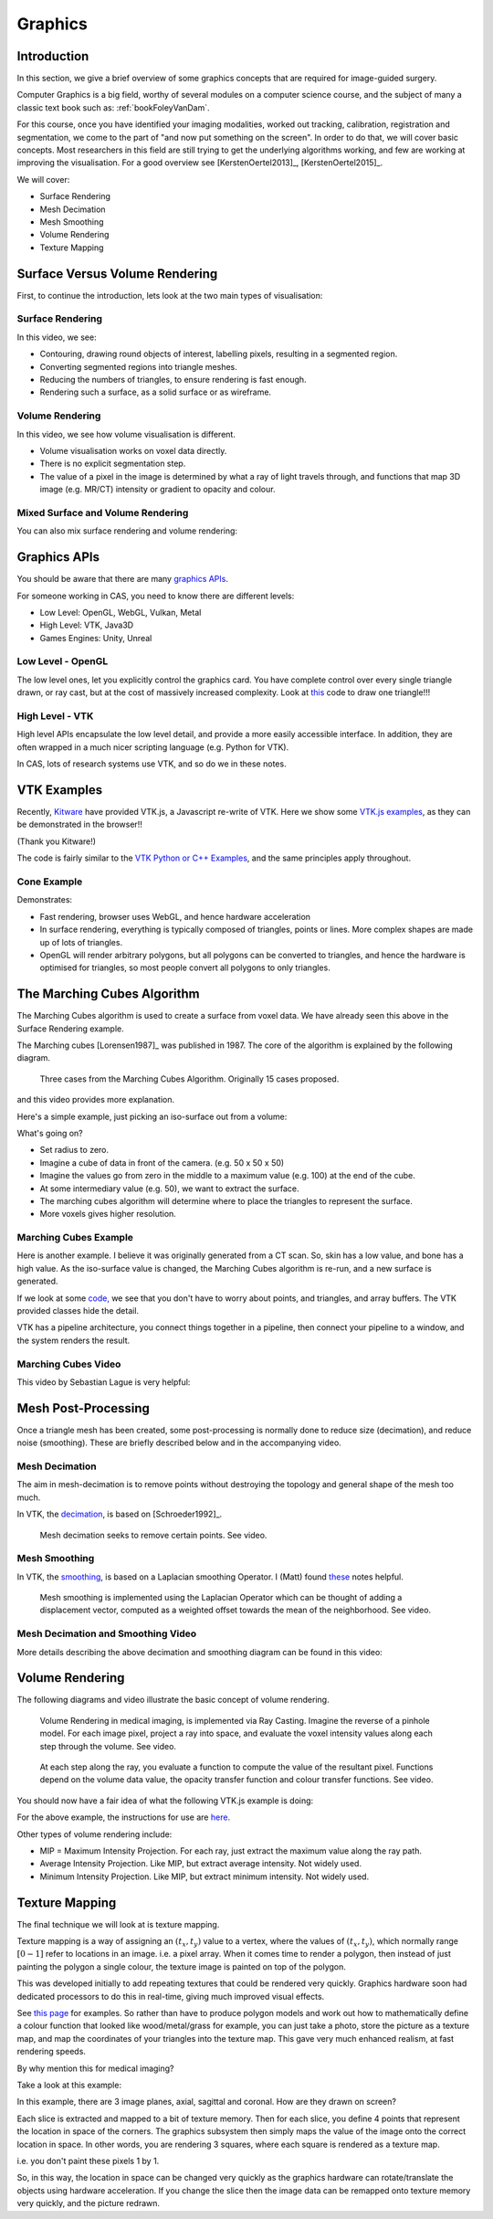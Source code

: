 .. _Graphics:

Graphics
========

Introduction
------------

In this section, we give a brief overview of some graphics concepts that
are required for image-guided surgery.

Computer Graphics is a big field, worthy of several modules on a computer science course,
and the subject of many a classic text book such as: :ref:`bookFoleyVanDam`.

For this course, once you have identified your imaging modalities,
worked out tracking, calibration, registration and segmentation,
we come to the part of "and now put something on the screen".
In order to do that, we will cover basic concepts. Most researchers in
this field are still trying to get the underlying algorithms working,
and few are working at improving the visualisation. For a good overview
see [KerstenOertel2013]_, [KerstenOertel2015]_.

We will cover:

* Surface Rendering
* Mesh Decimation
* Mesh Smoothing
* Volume Rendering
* Texture Mapping


Surface Versus Volume Rendering
-------------------------------

First, to continue the introduction, lets look at the two main types of visualisation:


Surface Rendering
^^^^^^^^^^^^^^^^^

In this video, we see:

* Contouring, drawing round objects of interest, labelling pixels, resulting in a segmented region.
* Converting segmented regions into triangle meshes.
* Reducing the numbers of triangles, to ensure rendering is fast enough.
* Rendering such a surface, as a solid surface or as wireframe.

.. raw:: html

    <iframe width="560" height="315" src="https://www.youtube.com/embed/Ai8oLmPrm10" frameborder="0" allow="accelerometer; autoplay; encrypted-media; gyroscope; picture-in-picture" allowfullscreen></iframe>


Volume Rendering
^^^^^^^^^^^^^^^^

In this video, we see how volume visualisation is different.

* Volume visualisation works on voxel data directly.
* There is no explicit segmentation step.
* The value of a pixel in the image is determined by what a ray of light travels through, and functions that map 3D image (e.g. MR/CT) intensity or gradient to opacity and colour.

.. raw:: html

    <iframe width="560" height="315" src="https://www.youtube.com/embed/7DzXGSoCcpU" frameborder="0" allow="accelerometer; autoplay; encrypted-media; gyroscope; picture-in-picture" allowfullscreen></iframe>


Mixed Surface and Volume Rendering
^^^^^^^^^^^^^^^^^^^^^^^^^^^^^^^^^^

You can also mix surface rendering and volume rendering:

.. raw:: html

    <iframe width="560" height="315" src="https://www.youtube.com/embed/m_HJWgqj0yE" frameborder="0" allow="accelerometer; autoplay; encrypted-media; gyroscope; picture-in-picture" allowfullscreen></iframe>


Graphics APIs
-------------

You should be aware that there are many `graphics APIs <https://en.wikipedia.org/wiki/List_of_3D_graphics_libraries>`_.

For someone working in CAS, you need to know there are different levels:

* Low Level: OpenGL, WebGL, Vulkan, Metal
* High Level: VTK, Java3D
* Games Engines: Unity, Unreal


Low Level - OpenGL
^^^^^^^^^^^^^^^^^^

The low level ones, let you explicitly control the graphics card. You
have complete control over every single triangle drawn, or ray cast, but
at the cost of massively increased complexity. Look at `this <https://github.com/MattClarkson/CMakeCatchTemplate/blob/master/Code/GuiApps/QOpenGLDemo/mpOpenGLWidget.cpp>`_ code to draw one triangle!!!


High Level - VTK
^^^^^^^^^^^^^^^^

High level APIs encapsulate the low level detail, and provide a
more easily accessible interface. In addition, they are often wrapped
in a much nicer scripting language (e.g. Python for VTK).

In CAS, lots of research systems use VTK, and so do we in these notes.


VTK Examples
------------

Recently, `Kitware <https://www.kitware.com/>`_ have provided VTK.js, a Javascript re-write of VTK.
Here we show some `VTK.js examples <https://kitware.github.io/vtk-js/examples/>`_, as they can be demonstrated in the browser!!

(Thank you Kitware!)

The code is fairly similar to the `VTK Python or C++ Examples <https://lorensen.github.io/VTKExamples/site/>`_, and the same principles apply throughout.


Cone Example
^^^^^^^^^^^^

Demonstrates:

* Fast rendering, browser uses WebGL, and hence hardware acceleration
* In surface rendering, everything is typically composed of triangles, points or lines. More complex shapes are made up of lots of triangles.
* OpenGL will render arbitrary polygons, but all polygons can be converted to triangles, and hence the hardware is optimised for triangles, so most people convert all polygons to only triangles.

.. raw:: html

    <div style="position: relative; padding-bottom: 56.25%; height: 0; overflow: hidden; max-width: 100%; height: auto;">
        <iframe src="https://kitware.github.io/vtk-js/examples/Cone/index.html" frameborder="0" allowfullscreen style="position: absolute; top: 0; left: 0; width: 100%; height: 100%;"></iframe>
    </div>


The Marching Cubes Algorithm
----------------------------

The Marching Cubes algorithm is used to create a surface from voxel data.
We have already seen this above in the Surface Rendering example.

The Marching cubes [Lorensen1987]_ was published in 1987. The core of the algorithm is explained by the following diagram.

.. figure:: MarchingCubesIllustration.png
  :alt: 3 Cases from The Marching Cubes Algorithm
  :width: 600

  Three cases from the Marching Cubes Algorithm. Originally 15 cases proposed.


and this video provides more explanation.

.. raw:: html

    <iframe width="560" height="315" src="https://www.youtube.com/embed/NLsdLUbOvCY" frameborder="0" allow="accelerometer; autoplay; encrypted-media; gyroscope; picture-in-picture" allowfullscreen></iframe>


Here's a simple example, just picking an iso-surface out from a volume:

.. raw:: html

    <div style="position: relative; padding-bottom: 56.25%; height: 0; overflow: hidden; max-width: 100%; height: auto;">
        <iframe src="https://kitware.github.io/vtk-js/examples/ImageMarchingCubes/index.html" frameborder="0" allowfullscreen style="position: absolute; top: 0; left: 0; width: 100%; height: 100%;"></iframe>
    </div>

What's going on?

* Set radius to zero.
* Imagine a cube of data in front of the camera. (e.g. 50 x 50 x 50)
* Imagine the values go from zero in the middle to a maximum value (e.g. 100) at the end of the cube.
* At some intermediary value (e.g. 50), we want to extract the surface.
* The marching cubes algorithm will determine where to place the triangles to represent the surface.
* More voxels gives higher resolution.


Marching Cubes Example
^^^^^^^^^^^^^^^^^^^^^^

Here is another example. I believe it was originally generated from a CT scan. So, skin has a low value, and bone has a high value.
As the iso-surface value is changed, the Marching Cubes algorithm is re-run, and a new surface is generated.

.. raw:: html

    <div style="position: relative; padding-bottom: 56.25%; height: 0; overflow: hidden; max-width: 100%; height: auto;">
        <iframe src="https://kitware.github.io/vtk-js/examples/VolumeContour/index.html" frameborder="0" allowfullscreen style="position: absolute; top: 0; left: 0; width: 100%; height: 100%;"></iframe>
    </div>


If we look at some `code, <https://kitware.github.io/vtk-js/examples/VolumeContour.html#Source>`_
we see that you don't have to worry about points, and triangles, and array buffers. The VTK provided classes hide the detail.

VTK has a pipeline architecture, you connect things together in a pipeline, then connect your pipeline to a window,
and the system renders the result.


Marching Cubes Video
^^^^^^^^^^^^^^^^^^^^

This video by Sebastian Lague is very helpful:

.. raw:: html

    <iframe width="560" height="315" src="https://www.youtube.com/embed/M3iI2l0ltbE" frameborder="0" allow="accelerometer; autoplay; encrypted-media; gyroscope; picture-in-picture" allowfullscreen></iframe>


Mesh Post-Processing
--------------------

Once a triangle mesh has been created, some post-processing is normally done to
reduce size (decimation), and reduce noise (smoothing). These are briefly
described below and in the accompanying video.


Mesh Decimation
^^^^^^^^^^^^^^^

The aim in mesh-decimation is to remove points without destroying the topology and
general shape of the mesh too much.

In VTK, the `decimation <https://vtk.org/doc/nightly/html/classvtkDecimatePro.html>`_, is based on [Schroeder1992]_.

.. figure:: MeshDecimationIllustration.jpg
  :alt: Illustration of Mesh Decimation in VTK
  :width: 600

  Mesh decimation seeks to remove certain points. See video.


Mesh Smoothing
^^^^^^^^^^^^^^

In VTK, the `smoothing <https://vtk.org/doc/nightly/html/classvtkSmoothPolyDataFilter.html>`_, is based on a
Laplacian smoothing Operator. I (Matt) found `these <http://graphics.stanford.edu/courses/cs468-12-spring/LectureSlides/06_smoothing.pdf>`_ notes helpful.

.. figure:: MeshSmoothingIllustration.jpg
  :alt: Illustration of Mesh Smoothing in VTK
  :width: 600

  Mesh smoothing is implemented using the Laplacian Operator which can be thought of adding a displacement vector, computed as a weighted offset towards the mean of the neighborhood. See video.


Mesh Decimation and Smoothing Video
^^^^^^^^^^^^^^^^^^^^^^^^^^^^^^^^^^^

More details describing the above decimation and smoothing diagram can be found in this video:

.. raw:: html

    <iframe width="560" height="315" src="https://www.youtube.com/embed/Dps_UGngAX8" frameborder="0" allow="accelerometer; autoplay; encrypted-media; gyroscope; picture-in-picture" allowfullscreen></iframe>


Volume Rendering
----------------

The following diagrams and video illustrate the basic concept of volume rendering.

.. figure:: VolumeRenderingRayCasting.png
  :alt: Illustration of Ray Casting
  :width: 600

  Volume Rendering in medical imaging, is implemented via Ray Casting. Imagine the reverse of a pinhole model. For each image pixel, project a ray into space, and evaluate the voxel intensity values along each step through the volume. See video.


.. figure:: VolumeRenderingCompositing.png
  :alt: Illustration of Compositing
  :width: 600

  At each step along the ray, you evaluate a function to compute the value of the resultant pixel. Functions depend on the volume data value, the opacity transfer function and colour transfer functions. See video.


.. raw:: html

    <iframe width="560" height="315" src="https://www.youtube.com/embed/QdNW_IUIrow" frameborder="0" allow="accelerometer; autoplay; encrypted-media; gyroscope; picture-in-picture" allowfullscreen></iframe>

You should now have a fair idea of what the following VTK.js example is doing:

.. raw:: html

    <div style="position: relative; padding-bottom: 56.25%; height: 0; overflow: hidden; max-width: 100%; height: auto;">
        <iframe src="https://kitware.github.io/vtk-js/examples/PiecewiseGaussianWidget/index.html" frameborder="0" allowfullscreen style="position: absolute; top: 0; left: 0; width: 100%; height: 100%;"></iframe>
    </div>

For the above example, the instructions for use are `here <https://kitware.github.io/vtk-js/examples/PiecewiseGaussianWidget.html>`_.


Other types of volume rendering include:

* MIP = Maximum Intensity Projection. For each ray, just extract the maximum value along the ray path.
* Average Intensity Projection. Like MIP, but extract average intensity. Not widely used.
* Minimum Intensity Projection. Like MIP, but extract minimum intensity. Not widely used.


Texture Mapping
---------------

The final technique we will look at is texture mapping.

Texture mapping is a way of assigning an :math:`(t_x, t_y)` value to a vertex,
where the values of :math:`(t_x, t_y)`, which normally range :math:`[0-1]` refer to locations in an image. i.e. a pixel array.
When it comes time to render a polygon, then instead of just painting the polygon a single colour, the texture image is painted on top of the polygon.

This was developed initially to add repeating textures that could be rendered very quickly. Graphics hardware soon had dedicated processors to
do this in real-time, giving much improved visual effects.

See `this page <https://learnopengl.com/Getting-started/Textures>`_ for examples. So rather than have to produce
polygon models and work out how to mathematically define a colour function that looked like wood/metal/grass for example,
you can just take a photo, store the picture as a texture map, and map the coordinates of your triangles into the texture map.
This gave very much enhanced realism, at fast rendering speeds.

By why mention this for medical imaging?

Take a look at this example:

.. raw:: html

    <div style="position: relative; padding-bottom: 56.25%; height: 0; overflow: hidden; max-width: 100%; height: auto;">
        <iframe src="https://kitware.github.io/vtk-js/examples/MultiSliceImageMapper/index.html" frameborder="0" allowfullscreen style="position: absolute; top: 0; left: 0; width: 100%; height: 100%;"></iframe>
    </div>

In this example, there are 3 image planes, axial, sagittal and coronal. How are they drawn on screen?

Each slice is extracted and mapped to a bit of texture memory. Then for each slice, you define 4 points that represent
the location in space of the corners. The graphics subsystem then simply maps the value of the image onto the correct
location in space. In other words, you are rendering 3 squares, where each square is rendered as a texture map.

i.e. you don't paint these pixels 1 by 1.

So, in this way, the location in space can be changed very quickly as the graphics hardware can rotate/translate
the objects using hardware acceleration. If you change the slice then the image data can be remapped onto texture memory very quickly,
and the picture redrawn.


